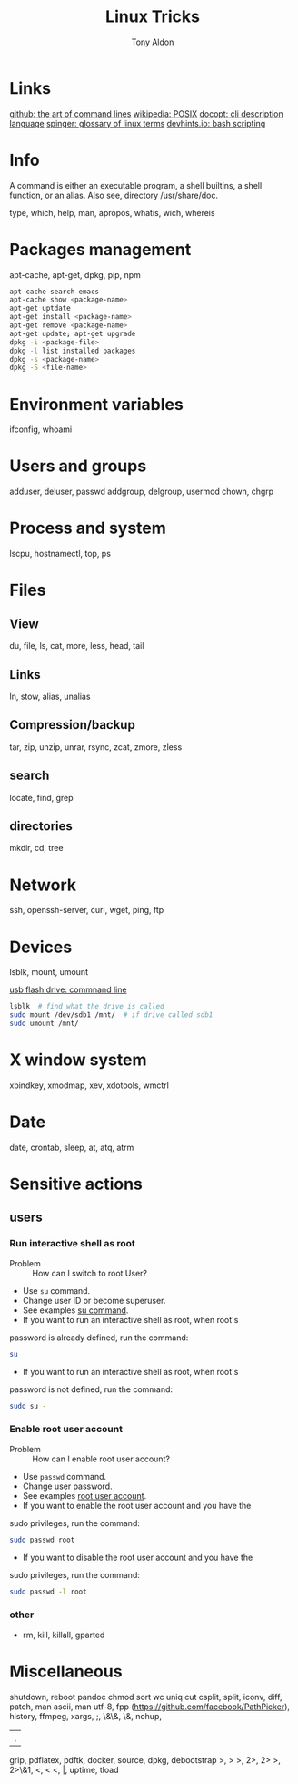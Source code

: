 #+title: Linux Tricks
#+author: Tony Aldon

* Links
  [[https://github.com/jlevy/the-art-of-command-line][github: the art of command lines]]
  [[https://fr.wikipedia.org/wiki/POSIX][wikipedia: POSIX]]
  [[http://docopt.org/][docopt: cli description language]]
  [[https://link.springer.com/content/pdf/bbm\%3A978-1-4302-0137-3\%2F1.pdf][spinger: glossary of linux terms]]
  [[https://devhints.io/bash][devhints.io: bash scripting]]
* Info
  A command is either an executable program, a shell builtins, a shell
  function, or an alias. Also see, directory /usr/share/doc.

  type, which, help, man, apropos, whatis, wich, whereis
* Packages management
  apt-cache, apt-get, dpkg, pip, npm

  #+BEGIN_SRC bash
   apt-cache search emacs
   apt-cache show <package-name>
   apt-get uptdate
   apt-get install <package-name>
   apt-get remove <package-name>
   apt-get update; apt-get upgrade
   dpkg -i <package-file>
   dpkg -l list installed packages
   dpkg -s <package-name>
   dpkg -S <file-name>
  #+END_SRC
* Environment variables
  ifconfig,
  whoami
* Users and groups
  adduser, deluser, passwd
  addgroup, delgroup, usermod
  chown, chgrp
* Process and system
  lscpu, hostnamectl, top, ps
* Files
** View
   du, file, ls, cat, more, less, head, tail
** Links
   ln, stow, alias, unalias
** Compression/backup
   tar, zip, unzip, unrar, rsync, zcat, zmore, zless
** search
   locate, find, grep
** directories
   mkdir, cd, tree
* Network
  ssh, openssh-server, curl, wget, ping, ftp
* Devices
  lsblk, mount, umount

  [[https://askubuntu.com/questions/37767/how-to-access-a-usb-flash-drive-from-the-terminal][usb flash drive: commnand line]]
  #+BEGIN_SRC bash
  lsblk  # find what the drive is called
  sudo mount /dev/sdb1 /mnt/  # if drive called sdb1
  sudo umount /mnt/
  #+END_SRC

* X window system
  xbindkey, xmodmap, xev, xdotools, wmctrl
* Date
  date, crontab, sleep, at, atq, atrm
* Sensitive actions
** users
*** Run interactive shell as root
		- Problem :: How can I switch to root User?
		- Use ~su~ command.
		- Change user ID or become superuser.
		- See examples [[https://linuxize.com/post/su-command-in-linux/][su command]].
		- If you want to run an interactive shell as root, when root's
      password is already defined, run the command:
			#+BEGIN_SRC bash
			su
      #+END_SRC
		- If you want to run an interactive shell as root, when root's
      password is not defined, run the command:
			#+BEGIN_SRC bash
			sudo su -
			#+END_SRC
*** Enable root user account
		- Problem :: How can I enable root user account?
		- Use ~passwd~ command.
		- Change user password.
		- See examples [[https://linuxize.com/post/how-to-enable-and-disable-root-user-account-in-ubuntu/][root user account]].
		- If you want to enable the root user account and you have the
      sudo privileges, run the command:
			#+BEGIN_SRC bash
			sudo passwd root
      #+END_SRC
		- If you want to disable the root user account and you have the
      sudo privileges, run the command:
			#+BEGIN_SRC bash
			sudo passwd -l root
      #+END_SRC
*** other
    - rm, kill, killall, gparted
* Miscellaneous
  shutdown,
  reboot
  pandoc
  chmod
  sort
  wc
  uniq
  cut  csplit,
  split,
  iconv,
  diff,
  patch,
  man ascii,
  man utf-8,
  fpp (https://github.com/facebook/PathPicker),
  history,
  ffmpeg,
  xargs,
  ;,
  \&\&,
  \&,
  nohup,
  |,
  grip,
  pdflatex,
  pdftk,
  docker,
  source,
  dpkg,
  debootstrap
  >, > >, 2>, 2> >, 2>\&1, <, < <, |,
  uptime,
  tload
